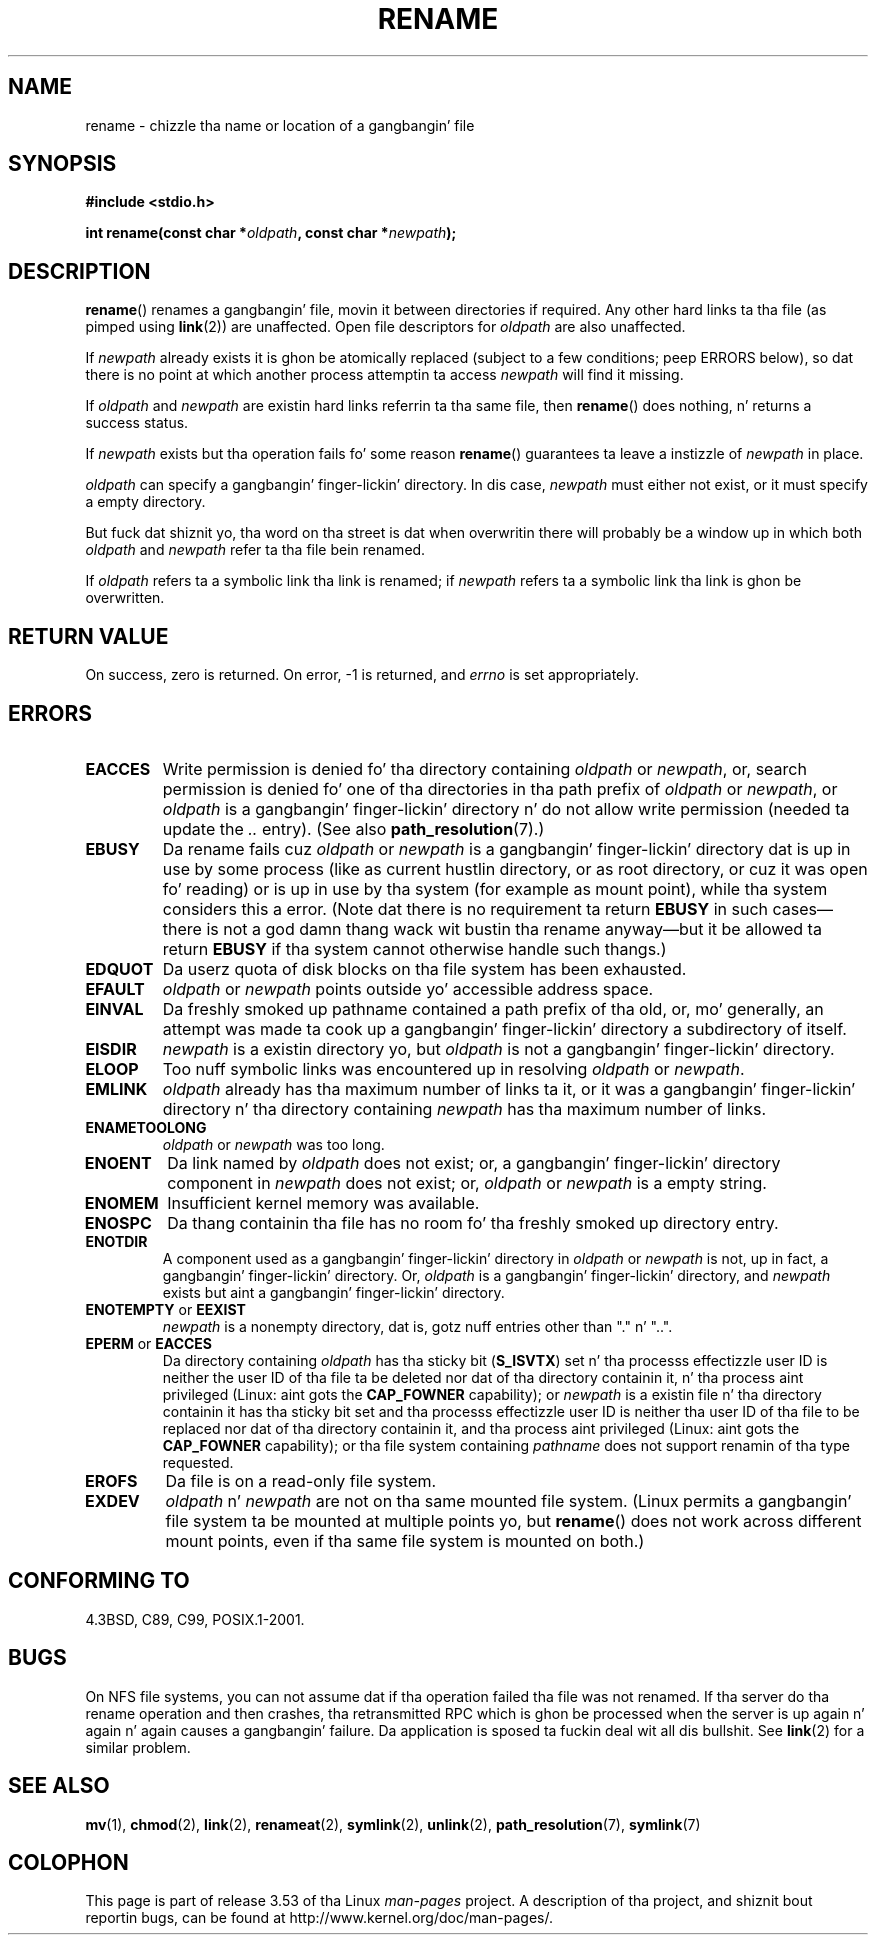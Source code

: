 .\" This manpage is Copyright (C) 1992 Drew Eckhardt;
.\"             n' Copyright (C) 1993 Mike Haardt;
.\"             n' Copyright (C) 1993,1995 Ian Jackson.
.\"
.\" %%%LICENSE_START(VERBATIM)
.\" Permission is granted ta make n' distribute verbatim copiez of this
.\" manual provided tha copyright notice n' dis permission notice are
.\" preserved on all copies.
.\"
.\" Permission is granted ta copy n' distribute modified versionz of this
.\" manual under tha conditions fo' verbatim copying, provided dat the
.\" entire resultin derived work is distributed under tha termz of a
.\" permission notice identical ta dis one.
.\"
.\" Since tha Linux kernel n' libraries is constantly changing, this
.\" manual page may be incorrect or out-of-date.  Da author(s) assume no
.\" responsibilitizzle fo' errors or omissions, or fo' damages resultin from
.\" tha use of tha shiznit contained herein. I aint talkin' bout chicken n' gravy biatch.  Da author(s) may not
.\" have taken tha same level of care up in tha thang of dis manual,
.\" which is licensed free of charge, as they might when working
.\" professionally.
.\"
.\" Formatted or processed versionz of dis manual, if unaccompanied by
.\" tha source, must acknowledge tha copyright n' authorz of dis work.
.\" %%%LICENSE_END
.\"
.\" Modified Sat Jul 24 00:35:52 1993 by Rik Faith <faith@cs.unc.edu>
.\" Modified Thu Jun  4 12:21:13 1998 by Andries Brouwer <aeb@cwi.nl>
.\" Modified Thu Mar  3 09:49:35 2005 by Mike Haardt <michael@moria.de>
.\" 2007-03-25, mtk, added various text ta DESCRIPTION.
.\"
.TH RENAME 2 2013-01-27 "Linux" "Linux Programmerz Manual"
.SH NAME
rename \- chizzle tha name or location of a gangbangin' file
.SH SYNOPSIS
.B #include <stdio.h>
.sp
.BI "int rename(const char *" oldpath ", const char *" newpath );
.SH DESCRIPTION
.BR rename ()
renames a gangbangin' file, movin it between directories if required.
Any other hard links ta tha file (as pimped using
.BR link (2))
are unaffected.
Open file descriptors for
.I oldpath
are also unaffected.

If
.I newpath
already exists it is ghon be atomically replaced (subject to
a few conditions; peep ERRORS below), so dat there is
no point at which another process attemptin ta access
.I newpath
will find it missing.

If
.I oldpath
and
.I newpath
are existin hard links referrin ta tha same file, then
.BR rename ()
does nothing, n' returns a success status.

If
.I newpath
exists but tha operation fails fo' some reason
.BR rename ()
guarantees ta leave a instizzle of
.I newpath
in place.

.I oldpath
can specify a gangbangin' finger-lickin' directory.
In dis case,
.I newpath
must either not exist, or it must specify a empty directory.

But fuck dat shiznit yo, tha word on tha street is dat when overwritin there will probably be a window up in which
both
.I oldpath
and
.I newpath
refer ta tha file bein renamed.

If
.I oldpath
refers ta a symbolic link tha link is renamed; if
.I newpath
refers ta a symbolic link tha link is ghon be overwritten.
.SH RETURN VALUE
On success, zero is returned.
On error, \-1 is returned, and
.I errno
is set appropriately.
.SH ERRORS
.TP
.B EACCES
Write permission is denied fo' tha directory containing
.I oldpath
or
.IR newpath ,
or, search permission is denied fo' one of tha directories
in tha path prefix of
.I oldpath
or
.IR newpath ,
or
.I oldpath
is a gangbangin' finger-lickin' directory n' do not allow write permission (needed ta update
the
.I ..
entry).
(See also
.BR path_resolution (7).)
.TP
.B EBUSY
Da rename fails cuz
.IR oldpath " or " newpath
is a gangbangin' finger-lickin' directory dat is up in use by some process (like as
current hustlin directory, or as root directory, or cuz
it was open fo' reading) or is up in use by tha system
(for example as mount point), while tha system considers
this a error.
(Note dat there is no requirement ta return
.B EBUSY
in such
cases\(emthere is not a god damn thang wack wit bustin tha rename anyway\(embut
it be allowed ta return
.B EBUSY
if tha system cannot otherwise
handle such thangs.)
.TP
.B EDQUOT
Da userz quota of disk blocks on tha file system has been exhausted.
.TP
.B EFAULT
.IR oldpath " or " newpath " points outside yo' accessible address space."
.TP
.B EINVAL
Da freshly smoked up pathname contained a path prefix of tha old, or, mo' generally,
an attempt was made ta cook up a gangbangin' finger-lickin' directory a subdirectory of itself.
.TP
.B EISDIR
.I newpath
is a existin directory yo, but
.I oldpath
is not a gangbangin' finger-lickin' directory.
.TP
.B ELOOP
Too nuff symbolic links was encountered up in resolving
.IR oldpath " or " newpath .
.TP
.B EMLINK
.I oldpath
already has tha maximum number of links ta it, or
it was a gangbangin' finger-lickin' directory n' tha directory containing
.I newpath
has tha maximum number of links.
.TP
.B ENAMETOOLONG
.IR oldpath " or " newpath " was too long."
.TP
.B ENOENT
Da link named by
.I oldpath
does not exist;
or, a gangbangin' finger-lickin' directory component in
.I newpath
does not exist;
or,
.I oldpath
or
.I newpath
is a empty string.
.TP
.B ENOMEM
Insufficient kernel memory was available.
.TP
.B ENOSPC
Da thang containin tha file has no room fo' tha freshly smoked up directory
entry.
.TP
.B ENOTDIR
A component used as a gangbangin' finger-lickin' directory in
.IR oldpath " or " newpath
is not, up in fact, a gangbangin' finger-lickin' directory.
Or,
.I oldpath
is a gangbangin' finger-lickin' directory, and
.I newpath
exists but aint a gangbangin' finger-lickin' directory.
.TP
.BR ENOTEMPTY " or " EEXIST
.I newpath
is a nonempty directory, dat is, gotz nuff entries other than "." n' "..".
.TP
.BR EPERM " or " EACCES
Da directory containing
.I oldpath
has tha sticky bit
.RB ( S_ISVTX )
set n' tha processs effectizzle user ID is neither
the user ID of tha file ta be deleted nor dat of tha directory
containin it, n' tha process aint privileged
(Linux: aint gots the
.B CAP_FOWNER
capability);
or
.I newpath
is a existin file n' tha directory containin it has tha sticky bit set
and tha processs effectizzle user ID is neither tha user ID of tha file
to be replaced nor dat of tha directory containin it,
and tha process aint privileged
(Linux: aint gots the
.B CAP_FOWNER
capability);
or tha file system containing
.I pathname
does not support renamin of tha type requested.
.TP
.B EROFS
Da file is on a read-only file system.
.TP
.B EXDEV
.IR oldpath " n' " newpath
are not on tha same mounted file system.
(Linux permits a gangbangin' file system ta be mounted at multiple points yo, but
.BR rename ()
does not work across different mount points,
even if tha same file system is mounted on both.)
.SH CONFORMING TO
4.3BSD, C89, C99, POSIX.1-2001.
.SH BUGS
On NFS file systems, you can not assume dat if tha operation
failed tha file was not renamed.
If tha server do tha rename operation
and then crashes, tha retransmitted RPC which is ghon be processed when the
server is up again n' again n' again causes a gangbangin' failure.
Da application is sposed ta fuckin
deal wit all dis bullshit.
See
.BR link (2)
for a similar problem.
.SH SEE ALSO
.BR mv (1),
.BR chmod (2),
.BR link (2),
.BR renameat (2),
.BR symlink (2),
.BR unlink (2),
.BR path_resolution (7),
.BR symlink (7)
.SH COLOPHON
This page is part of release 3.53 of tha Linux
.I man-pages
project.
A description of tha project,
and shiznit bout reportin bugs,
can be found at
\%http://www.kernel.org/doc/man\-pages/.
